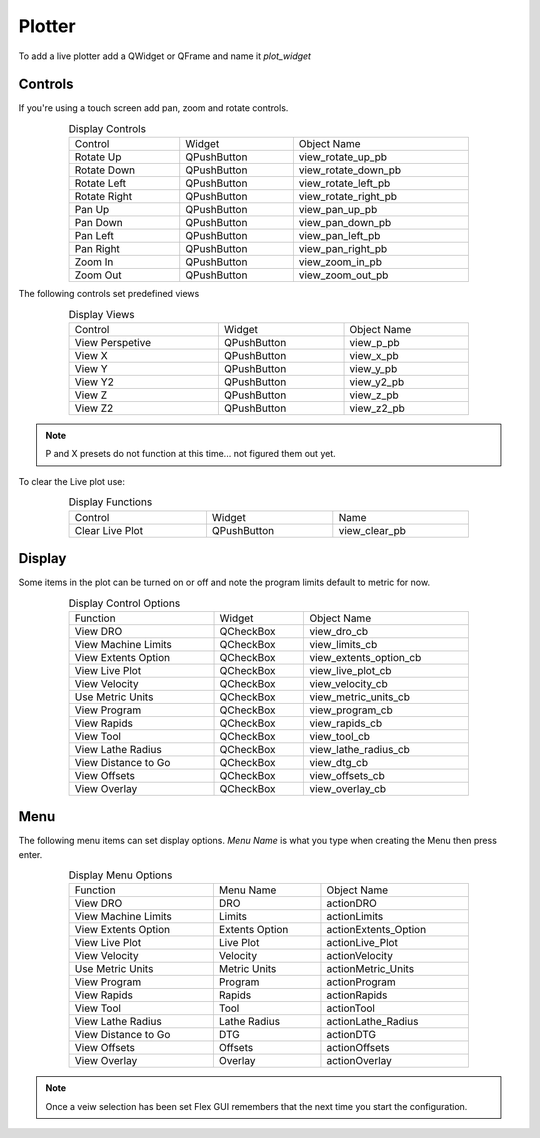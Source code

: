 Plotter
=======

To add a live plotter add a QWidget or QFrame and name it `plot_widget`

Controls
--------

If you're using a touch screen add pan, zoom and rotate controls.

.. csv-table:: Display Controls
   :width: 80%
   :align: center

	Control, Widget, Object Name
	Rotate Up, QPushButton, view_rotate_up_pb
	Rotate Down, QPushButton, view_rotate_down_pb
	Rotate Left, QPushButton, view_rotate_left_pb
	Rotate Right, QPushButton, view_rotate_right_pb
	Pan Up, QPushButton, view_pan_up_pb
	Pan Down, QPushButton, view_pan_down_pb
	Pan Left, QPushButton, view_pan_left_pb
	Pan Right, QPushButton, view_pan_right_pb
	Zoom In, QPushButton, view_zoom_in_pb
	Zoom Out, QPushButton, view_zoom_out_pb

The following controls set predefined views

.. csv-table:: Display Views
   :width: 80%
   :align: center

	Control, Widget, Object Name
	View Perspetive, QPushButton, view_p_pb
	View X, QPushButton, view_x_pb
	View Y, QPushButton, view_y_pb
	View Y2, QPushButton, view_y2_pb
	View Z, QPushButton, view_z_pb
	View Z2, QPushButton, view_z2_pb

.. note:: P and X presets do not function at this time... not figured them out yet.

To clear the Live plot use:

.. csv-table:: Display Functions
   :width: 80%
   :align: center

	Control, Widget, Name
	Clear Live Plot, QPushButton, view_clear_pb

Display
-------

Some items in the plot can be turned on or off and note the program limits default
to metric for now.

.. csv-table:: Display Control Options
   :width: 80%
   :align: center

	Function, Widget, Object Name
	View DRO, QCheckBox, view_dro_cb
	View Machine Limits, QCheckBox, view_limits_cb
	View Extents Option, QCheckBox, view_extents_option_cb
	View Live Plot, QCheckBox, view_live_plot_cb
	View Velocity, QCheckBox, view_velocity_cb
	Use Metric Units, QCheckBox, view_metric_units_cb
	View Program, QCheckBox, view_program_cb
	View Rapids, QCheckBox, view_rapids_cb
	View Tool, QCheckBox, view_tool_cb
	View Lathe Radius, QCheckBox, view_lathe_radius_cb
	View Distance to Go, QCheckBox, view_dtg_cb
	View Offsets, QCheckBox, view_offsets_cb
	View Overlay, QCheckBox, view_overlay_cb

Menu
----

The following menu items can set display options. `Menu Name` is what you type
when creating the Menu then press enter.

.. csv-table:: Display Menu Options
   :width: 80%
   :align: center

	Function, Menu Name, Object Name
	View DRO, DRO, actionDRO
	View Machine Limits, Limits, actionLimits
	View Extents Option, Extents Option, actionExtents_Option
	View Live Plot, Live Plot, actionLive_Plot
	View Velocity, Velocity, actionVelocity
	Use Metric Units, Metric Units, actionMetric_Units
	View Program, Program, actionProgram
	View Rapids, Rapids, actionRapids
	View Tool, Tool, actionTool
	View Lathe Radius, Lathe Radius, actionLathe_Radius
	View Distance to Go, DTG, actionDTG
	View Offsets, Offsets, actionOffsets
	View Overlay, Overlay, actionOverlay

.. note:: Once a veiw selection has been set Flex GUI remembers that the next
   time you start the configuration.


